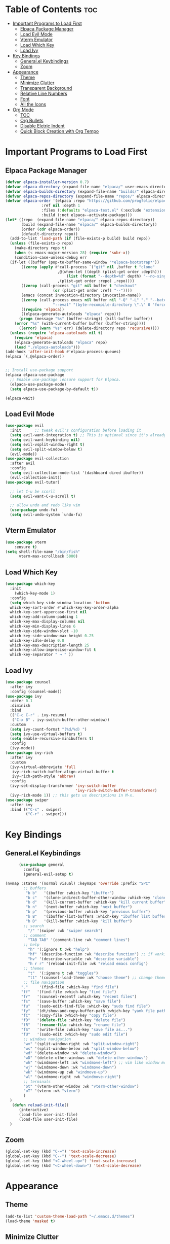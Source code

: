 # Created 2024-07-28 Sun 17:38
#+TITLE: 
#+AUTHOR: Edward Sun
#+TITLE Edward's GNU Emacs Literate Config
#+description: Edward's personal Emacs
#+startup: showeverything
#+option: toc:2

* Table of Contents                                                     :toc:
- [[#important-programs-to-load-first][Important Programs to Load First]]
  - [[#elpaca-package-manager][Elpaca Package Manager]]
  - [[#load-evil-mode][Load Evil Mode]]
  - [[#vterm-emulator][Vterm Emulator]]
  - [[#load-which-key][Load Which Key]]
  - [[#load-ivy][Load Ivy]]
- [[#key-bindings][Key Bindings]]
  - [[#generalel-keybindings][General.el Keybindings]]
  - [[#zoom][Zoom]]
- [[#appearance][Appearance]]
  - [[#theme][Theme]]
  - [[#minimize-clutter][Minimize Clutter]]
  - [[#transparent-background][Transparent Background]]
  - [[#relative-line-numbers][Relative Line Numbers]]
  - [[#font][Font]]
  - [[#all-the-icons][All the Icons]]
- [[#org-mode][Org Mode]]
  - [[#toc][TOC]]
  - [[#org-bullets][Org Bullets]]
  - [[#disable-eletric-indent][Disable Eletric Indent]]
  - [[#quick-block-creation-with-org-tempo][Quick Block Creation with Org Tempo]]

* Important Programs to Load First
** Elpaca Package Manager
#+begin_src emacs-lisp
  (defvar elpaca-installer-version 0.7)
  (defvar elpaca-directory (expand-file-name "elpaca/" user-emacs-directory))
  (defvar elpaca-builds-directory (expand-file-name "builds/" elpaca-directory))
  (defvar elpaca-repos-directory (expand-file-name "repos/" elpaca-directory))
  (defvar elpaca-order '(elpaca :repo "https://github.com/progfolio/elpaca.git"
  			      :ref nil :depth 1
  			      :files (:defaults "elpaca-test.el" (:exclude "extensions"))
  			      :build (:not elpaca--activate-package)))
  (let* ((repo  (expand-file-name "elpaca/" elpaca-repos-directory))
         (build (expand-file-name "elpaca/" elpaca-builds-directory))
         (order (cdr elpaca-order))
         (default-directory repo))
    (add-to-list 'load-path (if (file-exists-p build) build repo))
    (unless (file-exists-p repo)
      (make-directory repo t)
      (when (< emacs-major-version 28) (require 'subr-x))
      (condition-case-unless-debug err
  	(if-let ((buffer (pop-to-buffer-same-window "*elpaca-bootstrap*"))
  		 ((zerop (apply #'call-process `("git" nil ,buffer t "clone"
  						 ,@(when-let ((depth (plist-get order :depth)))
  						     (list (format "--depth=%d" depth) "--no-single-branch"))
  						 ,(plist-get order :repo) ,repo))))
  		 ((zerop (call-process "git" nil buffer t "checkout"
  				       (or (plist-get order :ref) "--"))))
  		 (emacs (concat invocation-directory invocation-name))
  		 ((zerop (call-process emacs nil buffer nil "-Q" "-L" "." "--batch"
  				       "--eval" "(byte-recompile-directory \".\" 0 'force)")))
  		 ((require 'elpaca))
  		 ((elpaca-generate-autoloads "elpaca" repo)))
  	    (progn (message "%s" (buffer-string)) (kill-buffer buffer))
  	  (error "%s" (with-current-buffer buffer (buffer-string))))
        ((error) (warn "%s" err) (delete-directory repo 'recursive))))
    (unless (require 'elpaca-autoloads nil t)
      (require 'elpaca)
      (elpaca-generate-autoloads "elpaca" repo)
      (load "./elpaca-autoloads")))
  (add-hook 'after-init-hook #'elpaca-process-queues)
  (elpaca `(,@elpaca-order))


  ;; Install use-package support
  (elpaca elpaca-use-package
    ;; Enable use-package :ensure support for Elpaca.
    (elpaca-use-package-mode)
    (setq elpaca-use-package-by-default t))

  (elpaca-wait)
#+end_src

** Load Evil Mode
#+begin_src emacs-lisp
(use-package evil
  :init      ;; tweak evil's configuration before loading it
  (setq evil-want-integration t) ;; This is optional since it's already set to t by default.
  (setq evil-want-keybinding nil)
  (setq evil-vsplit-window-right t)
  (setq evil-split-window-below t)
  (evil-mode))
(use-package evil-collection
  :after evil
  :config
  (setq evil-collection-mode-list '(dashboard dired ibuffer))
  (evil-collection-init))
(use-package evil-tutor)

  ;; let C-u be scorll
  (setq evil-want-C-u-scroll t)

  ;; allow undo and redo like vim
  (use-package undo-fu)
  (setq evil-undo-system `undo-fu)
#+end_src

** Vterm Emulator
#+begin_src emacs-lisp
  (use-package vterm
      :ensure t)
  (setq shell-file-name "/bin/fish"
        vterm-max-scrollback 5000)
#+end_src

** Load Which Key
#+begin_src emacs-lisp
  (use-package which-key
    :init
      (which-key-mode 1)
    :config 
    (setq which-key-side-window-location 'bottom
  	which-key-sort-order #'which-key-key-order-alpha
  	which-key-sort-uppercase-first nil
  	which-key-add-column-padding 1
  	which-key-max-display-columns nil
  	which-key-min-display-lines 6
  	which-key-side-window-slot -10
  	which-key-side-window-max-height 0.25
  	which-key-idle-delay 0.8
  	which-key-max-description-length 25
  	which-key-allow-imprecise-window-fit t
  	which-key-separator " → " ))
#+end_src

** Load Ivy
#+begin_src emacs-lisp
(use-package counsel
  :after ivy
  :config (counsel-mode))
(use-package ivy
  :defer 0.1
  :diminish
  :bind
  (("C-c C-r" . ivy-resume)
   ("C-x B" . ivy-switch-buffer-other-window))
  :custom
  (setq ivy-count-format "(%d/%d) ")
  (setq ivy-use-virtual-buffers t)
  (setq enable-recursive-minibuffers t)
  :config
  (ivy-mode))
(use-package ivy-rich
  :after ivy
  :custom
  (ivy-virtual-abbreviate 'full
   ivy-rich-switch-buffer-align-virtual-buffer t
   ivy-rich-path-style 'abbrev)
  :config
  (ivy-set-display-transformer 'ivy-switch-buffer
                               'ivy-rich-switch-buffer-transformer)
  (ivy-rich-mode 1)) ;; this gets us descriptions in M-x.
(use-package swiper
  :after ivy
  :bind (("C-s" . swiper)
         ("C-r" . swiper)))
#+end_src

* Key Bindings
** General.el Keybindings
#+begin_src emacs-lisp
          (use-package general
            :config
            (general-evil-setup t)

    (nvmap :states '(normal visual) :keymaps 'override :prefix "SPC"
            ;; buffers
             "b b"   '(ibuffer :which-key "ibuffer")
             "b c"   '(clone-indirect-buffer-other-window :which-key "clone indirect buffer other window")
             "b d"   '(kill-current-buffer :which-key "kill current buffer")
             "b n"   '(next-buffer :which-key "next buffer")
             "b p"   '(previous-buffer :which-key "previous buffer")
             "b B"   '(ibuffer-list-buffers :which-key "ibuffer list buffers")
             "b D"   '(kill-buffer :which-key "kill buffer")
            ;; search 
              "/" '(swiper :wk "swiper search")
            ;; comment 
              "TAB TAB" '(comment-line :wk "comment lines")
            ;; help 
              "h" '(:ignore t :wk "help")
              "hf" '(describe-function :wk "describe function") ;; if working in elisp ONLY file
              "hv" '(describe-variable :wk "describe variable")
              "h r r" '(reload-init-file :wk "reload emacs config")
            ;; themes 
              "t"  '(:ignore t :wk "toggles")
              "tt" '(counsel-load-theme :wk "choose theme") ;; change theme easily
            ;; file navigation 
           "."     '(find-file :which-key "find file")
           "ff"   '(find-file :which-key "find file")
           "fr"   '(counsel-recentf :which-key "recent files")
           "fs"   '(save-buffer :which-key "save file")
           "fu"   '(sudo-edit-find-file :which-key "sudo find file")
           "fy"   '(dt/show-and-copy-buffer-path :which-key "yank file path")
           "fC"   '(copy-file :which-key "copy file")
           "fD"   '(delete-file :which-key "delete file")
           "fR"   '(rename-file :which-key "rename file")
           "fS"   '(write-file :which-key "save file as...")
           "fU"   '(sudo-edit :which-key "sudo edit file")
            ;; windows navigation 
            "wv" '(split-window-right :wk "split-window-right")
            "ws" '(split-window-below :wk "split-window-below")
            "wd" '(delete-window :wk "delete-window")
            "wD" '(delete-other-windows :wk "delete-other-windows")
            "wh" '(windmove-left :wk "windmove-left") ;; vim like window movement
            "wj" '(windmove-down :wk "windmove-down")
            "wk" '(windmove-up :wk "windmove-up")
            "wl" '(windmove-right :wk "windmove-right")
            ;; terminals 
            "ot" '(vterm-other-window :wk "vterm-other-window")
            "oT" '(vterm :wk "vterm")
            )
      )
       (defun reload-init-file()
          (interactive)
          (load-file user-init-file)
          (load-file user-init-file)
      )

#+end_src

** Zoom
#+begin_src emacs-lisp
  (global-set-key (kbd "C-=") 'text-scale-increase)
  (global-set-key (kbd "C--") 'text-scale-decrease)
  (global-set-key (kbd "<C-wheel-up>") 'text-scale-increase)
  (global-set-key (kbd "<C-wheel-down>") 'text-scale-decrease)
#+end_src

* Appearance
** Theme
#+begin_src emacs-lisp
  (add-to-list 'custom-theme-load-path "~/.emacs.d/themes")
  (load-theme 'masked t)
#+end_src

** Minimize Clutter
#+begin_src emacs-lisp
  (setq visible-bell nil)
  (menu-bar-mode -1) 
  (tool-bar-mode -1)
  (scroll-bar-mode -1)
#+end_src

** Transparent Background
#+begin_src emacs-lisp
  (set-frame-parameter (selected-frame) 'alpha '(85 . 85))
  (add-to-list 'default-frame-alist '(alpha . (85 . 85)))
#+end_src

** Relative Line Numbers
#+begin_src emacs-lisp
  (column-number-mode)
  (setq display-line-numbers-type 'relative) 
  (global-display-line-numbers-mode)
#+end_src

** Font
#+begin_src emacs-lisp
    ;; (set-face-attribute 'default nil
    ;;   :font "Ubuntu"
    ;;   :height 120
    ;;   :weight 'medium)
    ;; (set-face-attribute 'variable-pitch nil
    ;;   :font "Ubuntu"
    ;;   :height 130
    ;;   :weight 'medium)
    ;; (set-face-attribute 'fixed-pitch nil
    ;;   :font "Ubuntu"
    ;;   :height 120
    ;;   :weight 'medium)
    ;; ;; Makes commented text and keywords italics.
    ;; ;; This is working in emacsclient but not emacs.
    ;; ;; Your font must have an italic face available.
    ;; (set-face-attribute 'font-lock-comment-face nil
    ;;   :slant 'italic)
    ;; (set-face-attribute 'font-lock-keyword-face nil
    ;;   :slant 'italic)

    ;; ;; Uncomment the following line if line spacing needs adjusting.
    ;; (setq-default line-spacing 0.12)

    ;; Needed if using emacsclient. Otherwise, your fonts will be smaller than expected.
    ;; (add-to-list 'default-frame-alist '(font . "Ubuntu"))
  ;; changes certain keywords to symbols, such as lamda!
   (setq global-prettify-symbols-mode t)
#+end_src

** All the Icons
#+begin_src emacs-lisp
(use-package all-the-icons
    :ensure t
    :if (display-graphic-p)
)

(use-package all-the-icons-dired
    :hook (dired-mode . (lambda () (all-the-icons-dired-mode t)))
)
#+end_src

* Org Mode
** TOC
#+begin_src emacs-lisp
  (use-package toc-org
      :commands toc-org-enable
      :init (add-hook `org-mode-hook `toc-org-enable)
  )
#+end_src

** Org Bullets
Have pretty org mode bullets instead of just asteriks
#+begin_src emacs-lisp
  (add-hook `org-mode-hook `org-indent-mode)
  (use-package org-bullets)
  (add-hook `org-mode-hook (lambda () (org-bullets-mode 1)))
#+end_src

** Disable Eletric Indent
Org mode source blocks have weird indent by default
#+begin_src emacs-lisp
(electric-indent-mode -1)
#+end_src

** Quick Block Creation with Org Tempo
Org-tempo is a package that allows for '<s' followed by TAB to expand to a begin_src tag.  Other expansions available include:

| Typing the below + TAB | Expands to ...                          |
|------------------------+-----------------------------------------|
| <a                     | '#+BEGIN_EXPORT ascii' … '#+END_EXPORT  |
| <c                     | '#+BEGIN_CENTER' … '#+END_CENTER'       |
| <C                     | '#+BEGIN_COMMENT' … '#+END_COMMENT'     |
| <e                     | '#+BEGIN_EXAMPLE' … '#+END_EXAMPLE'     |
| <E                     | '#+BEGIN_EXPORT' … '#+END_EXPORT'       |
| <h                     | '#+BEGIN_EXPORT html' … '#+END_EXPORT'  |
| <l                     | '#+BEGIN_EXPORT latex' … '#+END_EXPORT' |
| <q                     | '#+BEGIN_QUOTE' … '#+END_QUOTE'         |
| <s                     | '#+BEGIN_SRC' … '#+END_SRC'             |
| <v                     | '#+BEGIN_VERSE' … '#+END_VERSE'         |

From DistroTube's config

#+begin_src emacs-lisp
(require `org-tempo)
#+end_src
